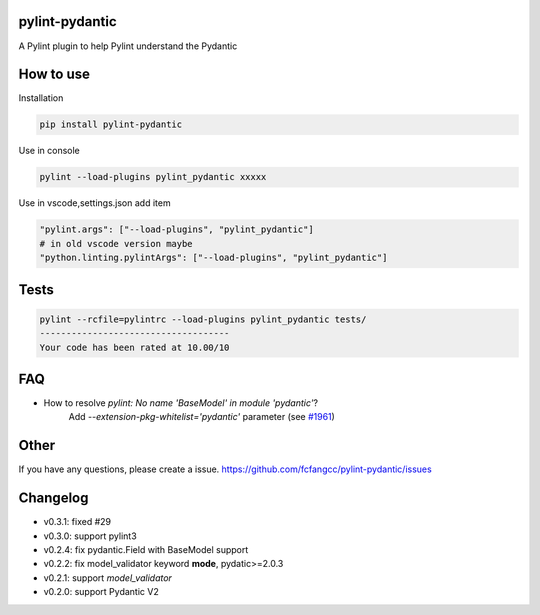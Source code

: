 pylint-pydantic
================
A Pylint plugin to help Pylint understand the Pydantic

How to use
===============
Installation

.. code:: shell

    pip install pylint-pydantic

Use in console

.. code:: shell

    pylint --load-plugins pylint_pydantic xxxxx

Use in vscode,settings.json add item

.. code:: shell

    "pylint.args": ["--load-plugins", "pylint_pydantic"]
    # in old vscode version maybe
    "python.linting.pylintArgs": ["--load-plugins", "pylint_pydantic"]

Tests
============
.. code:: shell

    pylint --rcfile=pylintrc --load-plugins pylint_pydantic tests/
    ------------------------------------
    Your code has been rated at 10.00/10

FAQ
=====================
- How to resolve `pylint: No name 'BaseModel' in module 'pydantic'`?
    Add `--extension-pkg-whitelist='pydantic'` parameter (see `#1961 <https://github.com/samuelcolvin/pydantic/issues/1961>`_)

Other
=====================
If you have any questions, please create a issue.
https://github.com/fcfangcc/pylint-pydantic/issues


Changelog
=====================

- v0.3.1: fixed #29
- v0.3.0: support pylint3
- v0.2.4: fix pydantic.Field with BaseModel support
- v0.2.2: fix model_validator keyword **mode**, pydatic>=2.0.3
- v0.2.1: support `model_validator`
- v0.2.0: support Pydantic V2
